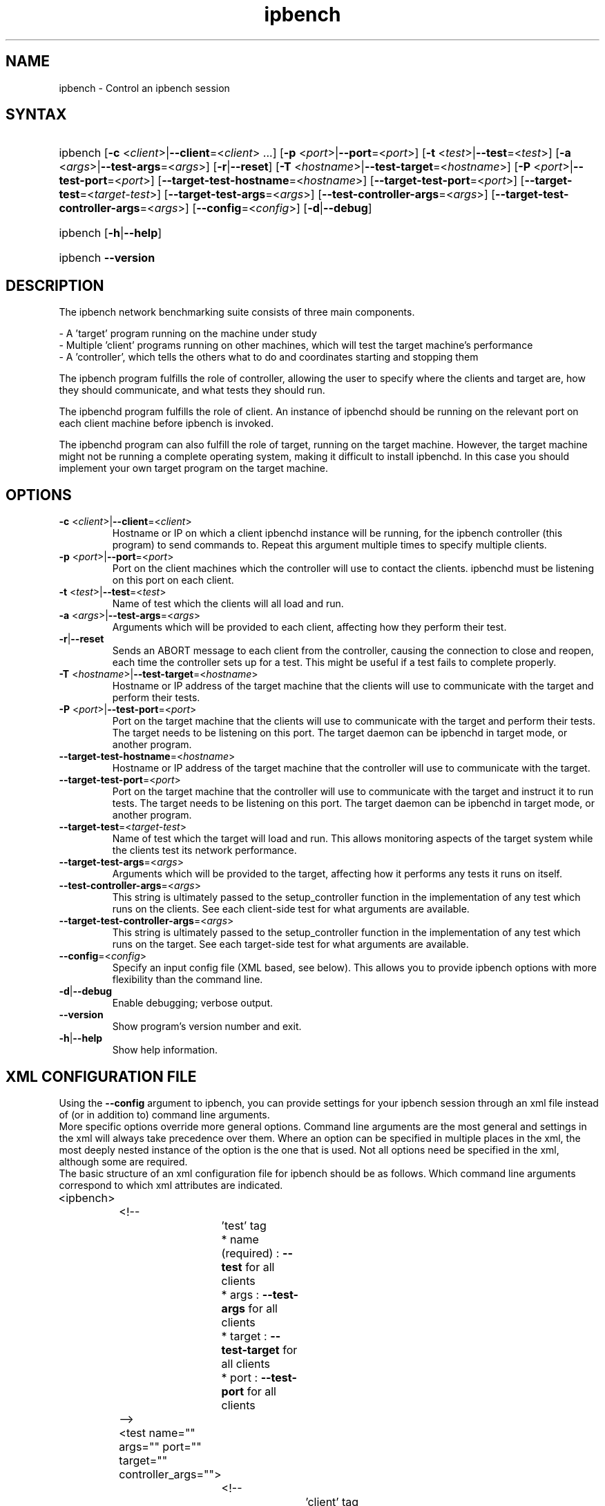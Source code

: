 .TH "ipbench" "1" "Mar 2024" "Ian Wienand, Matthew Rossouw, Peter Chubb, Christopher Irving" "ipbench"
.SH "NAME"
.LP 
ipbench \- Control an ipbench session
.SH "SYNTAX"
.HP
.ad l
ipbench
[\c
\fB\-c\fP <\fIclient\fP>|\fB\-\-client\fP=<\fIclient\fP> ...]
[\c
\fB\-p\fP <\fIport\fP>|\fB\-\-port\fP=<\fIport\fP>]
[\c
\fB\-t\fP <\fItest\fP>|\fB\-\-test\fP=<\fItest\fP>]
[\c
\fB\-a\fP <\fIargs\fP>|\fB\-\-test\-args\fP=<\fIargs\fP>]
[\c
\fB\-r\fP|\fB\-\-reset\fP]
[\c
\fB\-T\fP <\fIhostname\fP>|\fB\-\-test\-target\fP=<\fIhostname\fP>]
[\c
\fB\-P\fP <\fIport\fP>|\fB\-\-test\-port\fP=<\fIport\fP>]
[\c
\fB\-\-target\-test\-hostname\fP=<\fIhostname\fP>]
[\c
\fB\-\-target\-test\-port\fP=<\fIport\fP>]
[\c
\fB\-\-target\-test\fP=<\fItarget-test\fP>]
[\c
\fB\-\-target\-test\-args\fP=<\fIargs\fP>]
[\c
\fB\-\-test\-controller\-args\fP=<\fIargs\fP>]
[\c
\fB\-\-target\-test\-controller\-args\fP=<\fIargs\fP>]
[\c
\fB\-\-config\fP=<\fIconfig\fP>]
[\c
\fB\-d\fP|\fB--debug\fP]

.ad
.HP
ipbench [\fB\-h\fP|\fB\-\-help\fP]
.HP
ipbench \fB\-\-version\fP
.SH "DESCRIPTION"
.LP 
The ipbench network benchmarking suite consists of three main components.
.LP
- A 'target' program running on the machine under study
.br
- Multiple 'client' programs running on other machines, which will test the target machine's performance
.br
- A 'controller', which tells the others what to do and coordinates starting and stopping them
.LP
The ipbench program fulfills the role of controller, allowing the user to specify where the clients
and target are, how they should communicate, and what tests they should run.
.LP
The ipbenchd program fulfills the role of client. An instance of ipbenchd should be running on
the relevant port on each client machine before ipbench is invoked.
.LP
The ipbenchd program can also fulfill the role of target, running on the target machine.
However, the target machine might not be running a complete operating system,
making it difficult to install ipbenchd. In this case you should implement your own
target program on the target machine.
.SH "OPTIONS"
.LP
.TP
\fB\-c\fP <\fIclient\fP>|\fB\-\-client\fP=<\fIclient\fP>
Hostname or IP on which a client ipbenchd instance will be running,
for the ipbench controller (this program) to send commands to. Repeat this argument
multiple times to specify multiple clients.
.TP
\fB\-p\fP <\fIport\fP>|\fB\-\-port\fP=<\fIport\fP>
Port on the client machines which the controller
will use to contact the clients. ipbenchd must be listening on this port
on each client.
.TP
\fB\-t\fP <\fItest\fP>|\fB\-\-test\fP=<\fItest\fP>
Name of test which the clients will all load and run.
.TP 
\fB\-a\fP <\fIargs\fP>|\fB\-\-test\-args\fP=<\fIargs\fP>
Arguments which will be provided to each client, affecting how they
perform their test.
.TP
\fB\-r\fP|\fB\-\-reset\fP
Sends an ABORT message to each client from the controller, causing the
connection to close and reopen, each time the controller sets up for a test.
This might be useful if a test fails to complete properly.
.TP 
\fB\-T\fP <\fIhostname\fP>|\fB\-\-test\-target\fP=<\fIhostname\fP>
Hostname or IP address of the target machine that the clients will use to
communicate with the target and perform their tests.
.TP 
\fB\-P\fP <\fIport\fP>|\fB\-\-test\-port\fP=<\fIport\fP>
Port on the target machine that the clients will use to communicate with the
target and perform their tests.
The target needs to be listening on this port.
The target daemon can be ipbenchd in target mode, or another program.
.TP
\fB\-\-target\-test\-hostname\fP=<\fIhostname\fP>
Hostname or IP address of the target machine that the controller will use to
communicate with the target.
.TP 
\fB\-\-target\-test\-port\fP=<\fIport\fP>
Port on the target machine that the controller will use to communicate with
the target and instruct it to run tests.
The target needs to be listening on this port.
The target daemon can be ipbenchd in target mode, or another program.
.TP 
\fB\-\-target\-test\fP=<\fItarget-test\fP>
Name of test which the target will load and run. This allows monitoring aspects
of the target system while the clients test its network performance.
.TP 
\fB\-\-target\-test\-args\fP=<\fIargs\fP>
Arguments which will be provided to the target, affecting how it performs any
tests it runs on itself.
.TP 
\fB\-\-test\-controller\-args\fP=<\fIargs\fP>
This string is ultimately passed to the setup_controller function in the
implementation of any test which runs on the clients. See each client-side test
for what arguments are available.
.TP 
\fB\-\-target\-test\-controller\-args\fP=<\fIargs\fP>
This string is ultimately passed to the setup_controller function in the
implementation of any test which runs on the target. See each target-side test
for what arguments are available.
.TP
\fB\-\-config\fP=<\fIconfig\fP>
Specify an input config file (XML based, see below).
This allows you to provide ipbench options with more flexibility
than the command line.
.TP 
\fB\-d\fP|\fB--debug\fP
Enable debugging; verbose output.
.TP 
\fB\-\-version\fP
Show program's version number and exit.
.TP 
\fB\-h\fP|\fB\-\-help\fP
Show help information.
.SH "XML CONFIGURATION FILE"
Using the \fB--config\fP argument to ipbench, you can provide settings for your ipbench session
through an xml file instead of (or in addition to) command line arguments.
.br
More specific options override more general options. Command line arguments are the
most general and settings in the xml will always take precedence over them. Where an option
can be specified in multiple places in the xml, the most deeply nested instance
of the option is the one that is used. Not all options need be specified in the xml,
although some are required.
.br
The basic structure of an xml configuration file for ipbench should be as follows.
Which command line arguments correspond to which xml attributes are indicated.

.LP
.nf
	<ipbench>

		<!-- 
			'test' tag
			* name (required) : \fB--test\fP for all clients
			* args : \fB--test-args\fP for all clients
			* target : \fB--test-target\fP for all clients
			* port : \fB--test-port\fP for all clients
		-->

		<test name="" args="" port="" target="" controller_args="">

			<!-- 
				'client' tag
				* hostname (required) : \fB--client\fP for this client
				* port : \fB--port\fP for this client
				* test_target : \fB--test-target\fP for this client
				* test_port : \fB--test-port\fP for this client
				* test_args : \fB--test-args\fP for this client
			-->

			<client hostname="" port="" test_port="" test_args="" test_target=""/>

		</test>

		<!-- 
			'target_test' tag
			* name (required) : \fB--target-test\fP
			* args : \fB--target-test-args\fP
			* controller_args : \fB--target-test-controller-args\fP
		-->

		<target_test name="" args="" controller_args="">

			<!-- 
				'target' tag
				* hostname (required) : \fB--target-test-hostname\fP
				* port : \fB--target-test-port\fP
				* test_args : \fB--target-test-args\fP
			-->

			<target hostname="--target-test-hostname" port="--target-test-port" test_args="--target-test-args"/>
		</target_test>
	</ipbench>
.fi
.LP

For instance, below is an example of the same ipbench controller input expressed twice.
.br
The first case shows how the input could be given to ipbench as command line arguments.

.HP
.ad l
\fBipbench\fP \fB-p\fP 8036 \fB--client\fP 10.13.0.4 \fB--client\fP 10.13.0.5 \fB--client\fP 10.13.0.6 \fB--client\fP 10.13.0.7 \fB--test-target\fP=172.16.1.1 \fB--test-port\fP=1235 \fB--test\fP=latency \fB--test-args\fP="socktype=udp,bps=250000000,size=1472,warmup=0,cooldown=0,samples=50000" \fB--target-test\fP=cpu_target \fB--target-test-hostname\fP=172.16.1.1 \fB--target-test-port\fP=1236

.LP
The second case shows the contents of an xml file which will produce the same configuration if passed to ipbench.
.nf

	<ipbench>

		<test name="latency"
			args="socktype=udp,bps=250000000,size=1472,warmup=0,cooldown=0,samples=50000"
			port="1235" target="172.16.1.1">

			<client hostname="10.13.0.4" port="8036"/>
			<client hostname="10.13.0.5" port="8036"/>
			<client hostname="10.13.0.6" port="8036"/>
			<client hostname="10.13.0.7" port="8036"/>
		</test>

		<target_test name="cpu_target">
			<target hostname="172.16.1.1" port="1236"/>
		</target_test>
	</ipbench>
.fi
.LP

For more details on options in the xml configuration file, see the sample config.xml in the ipbench-controller package's documentation directory on your system.
.SH "FILES"
.LP 
(none)
.SH "ENVIRONMENT VARIABLES"
.LP 
(none)
.SH "EXAMPLES"
.LP 
examples
.SH "AUTHORS"
.LP 
ipbench by Ian Wienand <ianw@gelato.unsw.edu.au>,
.br
Matthew Rossouw <matthew.rossouw@unsw.edu.au>,
.br
Peter Chubb <peter.chubb@unsw.edu.au>.
.br
Man page by Christopher Irving <c.irving@unsw.edu.au>.
.SH "SEE ALSO"
.LP 
ipbenchd(1)
